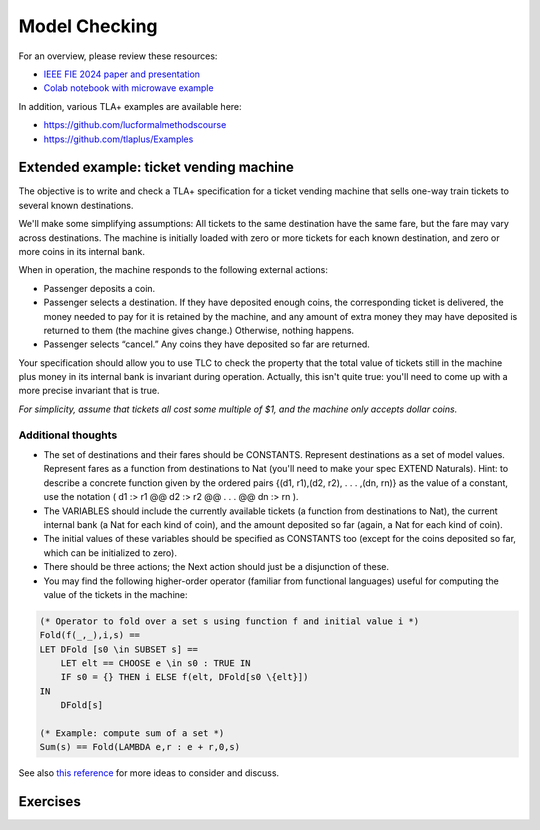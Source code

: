 .. _chapter-modelchecking:

Model Checking
--------------

.. todo:: Under construction for spring 2025

For an overview, please review these resources:

- `IEEE FIE 2024 paper and presentation <https://doi.org/10.6084/m9.figshare.27226500>`_
- `Colab notebook with microwave example <https://doi.org/10.6084/m9.figshare.27122916>`_

In addition, various TLA+ examples are available here:

- https://github.com/lucformalmethodscourse
- https://github.com/tlaplus/Examples


Extended example: ticket vending machine
^^^^^^^^^^^^^^^^^^^^^^^^^^^^^^^^^^^^^^^^

The objective is to write and check a TLA+ specification for a ticket vending machine that sells one-way train tickets to several known destinations. 

We'll make some simplifying assumptions: All tickets to the same destination have the same fare, but the fare may vary across destinations. The machine is initially loaded with zero or more tickets for each known destination, and zero or more coins in its internal bank. 

When in operation, the machine responds to the following external actions:

- Passenger deposits a coin.

- Passenger selects a destination. If they have deposited enough coins, the corresponding ticket is delivered, the money needed to pay for it is retained by the machine, and any amount of extra money they may have deposited is returned to them (the machine gives change.) Otherwise, nothing happens.

- Passenger selects “cancel.” Any coins they have deposited so far are returned.

Your specification should allow you to use TLC to check the property that the total value of tickets still in the machine plus money in its internal bank is invariant during operation. Actually, this isn't quite true: you'll need to come up with a more precise invariant that is true.

*For simplicity, assume that tickets all cost some multiple of $1, and the machine only accepts dollar coins.*

Additional thoughts
"""""""""""""""""""

- The set of destinations and their fares should be CONSTANTS. Represent destinations as a set of model values. Represent fares as a function from destinations to Nat (you'll need to make your spec EXTEND Naturals). Hint: to describe a concrete function given by the ordered pairs {(d1, r1),(d2, r2), . . . ,(dn, rn)} as the value of a constant, use the notation ( d1 :> r1 @@ d2 :> r2 @@ . . . @@ dn :> rn ).
- The VARIABLES should include the currently available tickets (a function from destinations to Nat), the current internal bank (a Nat for each kind of coin), and the amount deposited so far (again, a Nat for each kind of coin).
- The initial values of these variables should be specified as CONSTANTS too (except for the coins deposited so far, which can be initialized to zero).
- There should be three actions; the Next action should just be a disjunction of these.
- You may find the following higher-order operator (familiar from functional languages) useful for computing the value of the tickets in the machine:

.. code-block::

    (* Operator to fold over a set s using function f and initial value i *)
    Fold(f(_,_),i,s) ==
    LET DFold [s0 \in SUBSET s] ==
        LET elt == CHOOSE e \in s0 : TRUE IN
        IF s0 = {} THEN i ELSE f(elt, DFold[s0 \{elt}])
    IN
        DFold[s]

    (* Example: compute sum of a set *)
    Sum(s) == Fold(LAMBDA e,r : e + r,0,s)

See also `this reference <https://people.cs.aau.dk/~kgl/ESV04/exercises/#Exercise_25>`_ for more ideas to consider and discuss.


Exercises
^^^^^^^^^

.. proof:exercise:: Group Activity: River Crossing

    Learning Objectives
        An understanding of

        - event-driven systems
        - state diagrams
        - modeling event-driven systems with TLA+

    Description
        The goal is to model a river crossing puzzle as an event-driven system using TLA+.

        You may work on the `wolf, goat, and cabbage puzzle <https://en.wikipedia.org/wiki/Wolf,_goat_and_cabbage_problem>`_, or another puzzle from `this page <https://en.wikipedia.org/wiki/River_crossing_puzzle>`_, or you can suggest some other, similar puzzle.

    Submission
        Each individual student who participated in the activity should submit a screenshot of their work completed by the end of the session.


.. proof:exercise:: Group Activity: Bounded Buffer

    Learning Objectives
        An understanding of

        - concurrent systems
        - bounded buffers with multiple producers and consumers (MPMC)

    Description
        The goal is to model a system with a single, shared bounded buffer and multiple producers and consumers.

        - The producers are workstations submitting print jobs to the shared print queue (buffer).
        - The consumers are printers removing print jobs from the shared print queue.
        - The shared print queue is a fixed-size, circular, array-based buffer as described in this lab.

        For now, we'll hard-code the number of instances of producers and consumers, respectively.

        We will also define the number of jobs each workstation submits to range over various values so that we'll get many combinations. 

        Finally, we'll define suitable temporal properties, e.g.

        - termination: the print queue should eventually be empty
        - eventual consistency: at the end, the total job count should be equal to the sum of the initial number of jobs each workstation was going to submit

    Submission
        Each individual student who participated in the activity should submit a screenshot of their work completed by the end of the session.
